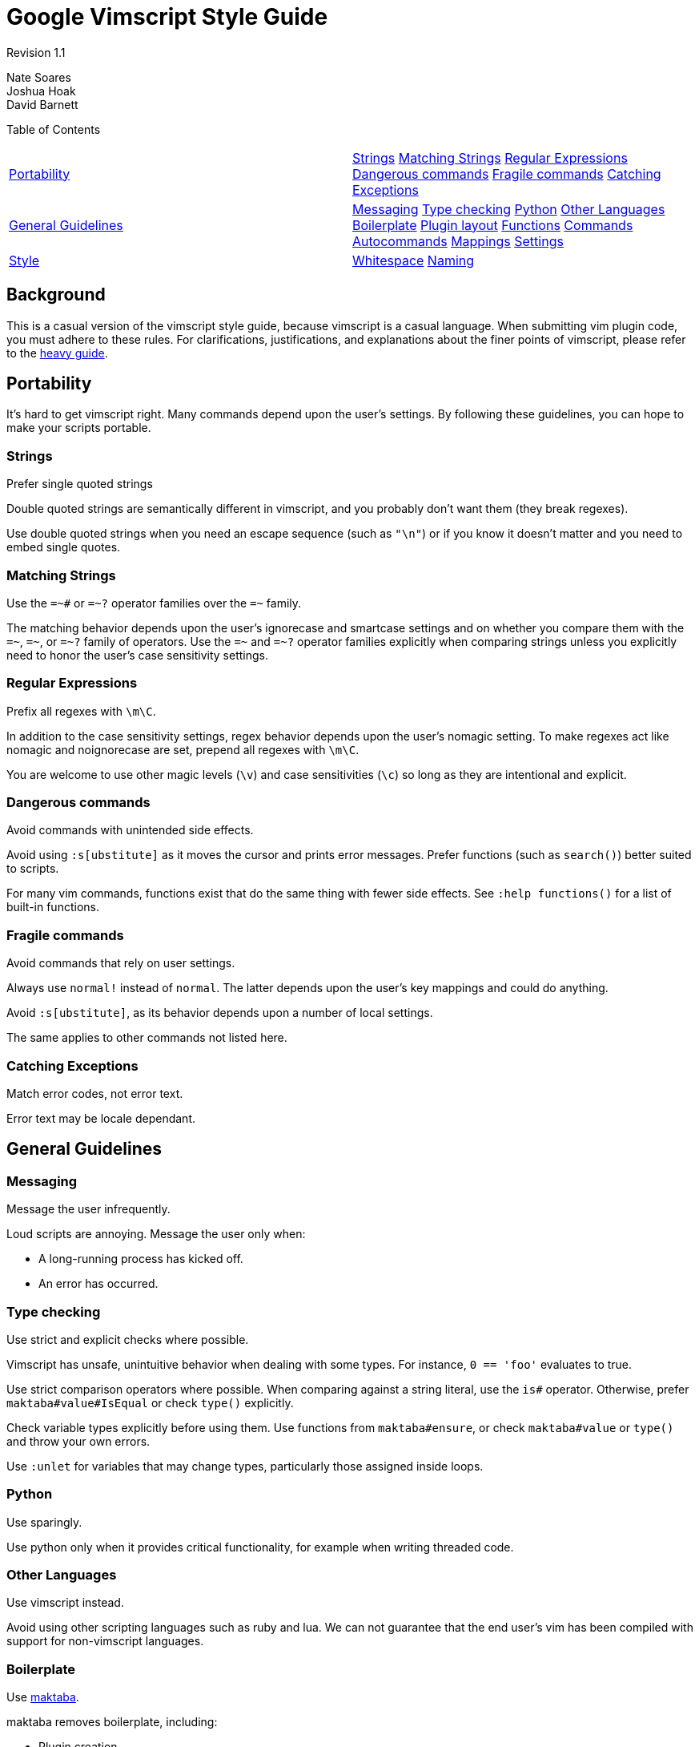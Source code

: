 = Google Vimscript Style Guide


Revision 1.1

Nate Soares +
 Joshua Hoak +
 David Barnett +





Table of Contents

[width="100%",cols="50%,50%",]
|=================================================================================================================================================================================================================================================================================================================================
a|
link:#portability[Portability]

 a|
link:#strings[Strings] link:#matching-strings[Matching Strings] link:#regular-expressions[Regular Expressions] link:#dangerous-commands[Dangerous commands] link:#fragile-commands[Fragile commands] link:#catching-exceptions[Catching Exceptions]

a|
link:#general-guidelines[General Guidelines]

 a|
link:#messaging[Messaging] link:#type-checking[Type checking] link:#python[Python] link:#other-languages[Other Languages] link:#boilerplate[Boilerplate] link:#plugin-layout[Plugin layout] link:#functions[Functions] link:#commands[Commands] link:#autocommands[Autocommands] link:#mappings[Mappings] link:#settings[Settings]

a|
link:#style[Style]

 a|
link:#whitespace[Whitespace] link:#naming[Naming]

|=================================================================================================================================================================================================================================================================================================================================

[[Background]]
== Background

This is a casual version of the vimscript style guide, because vimscript is a casual language. When submitting vim plugin code, you must adhere to these rules. For clarifications, justifications, and explanations about the finer points of vimscript, please refer to the link:vimscriptfull.xml[heavy guide].

[[Portability]]
== Portability

It's hard to get vimscript right. Many commands depend upon the user's settings. By following these guidelines, you can hope to make your scripts portable.

=== Strings



Prefer single quoted strings

Double quoted strings are semantically different in vimscript, and you probably don't want them (they break regexes).

Use double quoted strings when you need an escape sequence (such as `"\n"`) or if you know it doesn't matter and you need to embed single quotes.

=== Matching Strings



Use the `=~#` or `=~?` operator families over the `=~` family.

The matching behavior depends upon the user's ignorecase and smartcase settings and on whether you compare them with the `=~`, `=~#`, or `=~?` family of operators. Use the `=~#` and `=~?` operator families explicitly when comparing strings unless you explicitly need to honor the user's case sensitivity settings.

=== Regular Expressions



Prefix all regexes with `\m\C`.

In addition to the case sensitivity settings, regex behavior depends upon the user's nomagic setting. To make regexes act like nomagic and noignorecase are set, prepend all regexes with `\m\C`.

You are welcome to use other magic levels (`\v`) and case sensitivities (`\c`) so long as they are intentional and explicit.

=== Dangerous commands



Avoid commands with unintended side effects.

Avoid using `:s[ubstitute]` as it moves the cursor and prints error messages. Prefer functions (such as `search()`) better suited to scripts.

For many vim commands, functions exist that do the same thing with fewer side effects. See `:help functions()` for a list of built-in functions.

=== Fragile commands



Avoid commands that rely on user settings.

Always use `normal!` instead of `normal`. The latter depends upon the user's key mappings and could do anything.

Avoid `:s[ubstitute]`, as its behavior depends upon a number of local settings.

The same applies to other commands not listed here.

=== Catching Exceptions



Match error codes, not error text.

Error text may be locale dependant.

[[General_Guidelines]]
== General Guidelines

=== Messaging



Message the user infrequently.

Loud scripts are annoying. Message the user only when:


* A long-running process has kicked off.

* An error has occurred.

=== Type checking



Use strict and explicit checks where possible.

Vimscript has unsafe, unintuitive behavior when dealing with some types. For instance, `0 == 'foo'` evaluates to true.

Use strict comparison operators where possible. When comparing against a string literal, use the `is#` operator. Otherwise, prefer `maktaba#value#IsEqual` or check `type()` explicitly.

Check variable types explicitly before using them. Use functions from `maktaba#ensure`, or check `maktaba#value` or `type()` and throw your own errors.

Use `:unlet` for variables that may change types, particularly those assigned inside loops.

=== Python



Use sparingly.

Use python only when it provides critical functionality, for example when writing threaded code.

=== Other Languages



Use vimscript instead.

Avoid using other scripting languages such as ruby and lua. We can not guarantee that the end user's vim has been compiled with support for non-vimscript languages.

=== Boilerplate



Use https://github.com/google/maktaba[maktaba].

maktaba removes boilerplate, including:


* Plugin creation

* Error handling

* Dependency checking

=== Plugin layout



Organize functionality into modular plugins

Group your functionality as a plugin, unified in one directory (or code repository) which shares your plugin's name (with a "vim-" prefix or ".vim" suffix if desired). It should be split into plugin/, autoload/, etc. subdirectories as necessary, and it should declare metadata in the addon-info.json format (see the http://goo.gl/CUXJZC[VAM documentation] for details).

=== Functions



In the autoload/ directory, defined with `[!]` and `[abort]`.

Autoloading allows functions to be loaded on demand, which makes startuptime faster and enforces function namespacing.

Script-local functions are welcome, but should also live in autoload/ and be called by autoloaded functions.

Non-library plugins should expose commands instead of functions. Command logic should be extracted into functions and autoloaded.

`[!]` allows developers to reload their functions without complaint.

`[abort]` forces the function to halt when it encounters an error.

=== Commands



In the plugin/commands.vim or under the ftplugin/ directory, defined without `[!]`.

General commands go in `plugin/commands.vim`. Filetype-specific commands go in `ftplugin/`.

Excluding `[!]` prevents your plugin from silently clobbering existing commands. Command conflicts should be resolved by the user.

=== Autocommands



Place them in plugin/autocmds.vim, within augroups.

Place all autocommands in augroups.

The augroup name should be unique. It should either be, or be prefixed with, the plugin name.

Clear the augroup with `autocmd!` before defining new autocommands in the augroup. This makes your plugin re-entrable.

=== Mappings



Place them in `plugin/mappings.vim`, using `maktaba#plugin#MapPrefix` to get a prefix.

All key mappings should be defined in `plugin/mappings.vim`.

Partial mappings (see :help using-<Plug>.) should be defined in `plugin/plugs.vim`.

=== Settings



Change settings locally

Use `:setlocal` and `&l:` instead of `:set` and `&` unless you have explicit reason to do otherwise.

[[Style]]
== Style

Follow google style conventions. When in doubt, treat vimscript style like python style.

=== Whitespace



Similar to python. +
 +


* Use two spaces for indents

* Do not use tabs

* Use spaces around operators
+
This does not apply to arguments to commands.
+
--------------------------------------------
let s:variable = "concatenated " . "strings"
command -range=% MyCommand
--------------------------------------------

* Do not introduce trailing whitespace
+
You need not go out of your way to remove it.
+
Trailing whitespace is allowed in mappings which prep commands for user input, such as "`noremap <leader>gf :grep -f `".

* Restrict lines to 80 columns wide

* Indent continued lines by four spaces

* Do not align arguments of commands
+
--------------------------------------------
command -bang MyCommand  call myplugin#foo()
command       MyCommand2 call myplugin#bar()
--------------------------------------------
+
-------------------------------------------
command -bang MyCommand call myplugin#foo()
command MyCommand2 call myplugin#bar()
-------------------------------------------

=== Naming



In general, use `plugin-names-like-this`, `FunctionNamesLikeThis`, `CommandNamesLikeThis`, `augroup_names_like_this`, `variable_names_like_this`.

Always prefix variables with their scope.

plugin-names-like-this

Keep them short and sweet.

FunctionNamesLikeThis

Prefix script-local functions with `s:`

Autoloaded functions may not have a scope prefix.

Do not create global functions. Use autoloaded functions instead.

CommandNamesLikeThis

Prefer succinct command names over common command prefixes.

variable_names_like_this

Augroup names count as variables for naming purposes.

Prefix all variables with their scope.


* Global variables with `g:`

* Script-local variables with `s:`

* Function arguments with `a:`

* Function-local variables with `l:`

* Vim-predefined variables with `v:`

* Buffer-local variables with `b:`

`g:`, `s:`, and `a:` must always be used.

`b:` changes the variable semantics; use it when you want buffer-local semantics.

`l:` and `v:` should be used for consistency, future proofing, and to avoid subtle bugs. They are not strictly required. Add them in new code but don’t go out of your way to add them elsewhere.

Revision 1.1

Nate Soares +
 Joshua Hoak +
 David Barnett +
